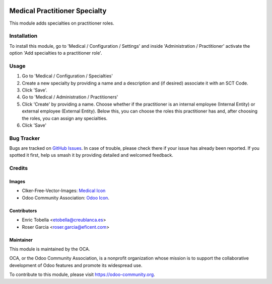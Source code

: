 .. image:: https://img.shields.io/badge/licence-LGPL--3-blue.svg
   :target: https://www.gnu.org/licenses/lgpl-3.0-standalone.html
   :alt: License: LGPL-3

==============================
Medical Practitioner Specialty
==============================

This module adds specialties on practitioner roles.

Installation
============

To install this module, go to 'Medical / Configuration / Settings' and inside
'Administration / Practitioner' activate the option 'Add specialties to a
practitioner role'.

Usage
=====

#. Go to 'Medical / Configuration / Specialties'
#. Create a new specialty by providing a name and a description and (if
   desired) associate it with an SCT Code.
#. Click 'Save'.
#. Go to 'Medical / Administration / Practitioners'
#. Click 'Create' by providing a name. Choose whether if the practitioner is
   an internal employee (Internal Entity) or external employee (External
   Entity). Below this, you can choose the roles this practitioner has and,
   after choosing the roles, you can assign any specialties.
#. Click 'Save'

.. image:: https://odoo-community.org/website/image/ir.attachment/5784_f2813bd/datas
   :alt: Try me on Runbot
   :target: https://runbot.odoo-community.org/runbot/159/11.0

Bug Tracker
===========

Bugs are tracked on `GitHub Issues
<https://github.com/OCA/{project_repo}/issues>`_. In case of trouble, please
check there if your issue has already been reported. If you spotted it first,
help us smash it by providing detailed and welcomed feedback.

Credits
=======

Images
------

* Clker-Free-Vector-Images: `Medical Icon <https://pixabay.com/es/de-salud-medicina-serpiente-alas-304919/>`_
* Odoo Community Association: `Odoo Icon <https://odoo-community.org/logo.png>`_.

Contributors
------------

* Enric Tobella <etobella@creublanca.es>
* Roser Garcia <roser.garcia@eficent.com>

Maintainer
----------

.. image:: https://odoo-community.org/logo.png
   :alt: Odoo Community Association
   :target: https://odoo-community.org

This module is maintained by the OCA.

OCA, or the Odoo Community Association, is a nonprofit organization whose
mission is to support the collaborative development of Odoo features and
promote its widespread use.

To contribute to this module, please visit https://odoo-community.org.
